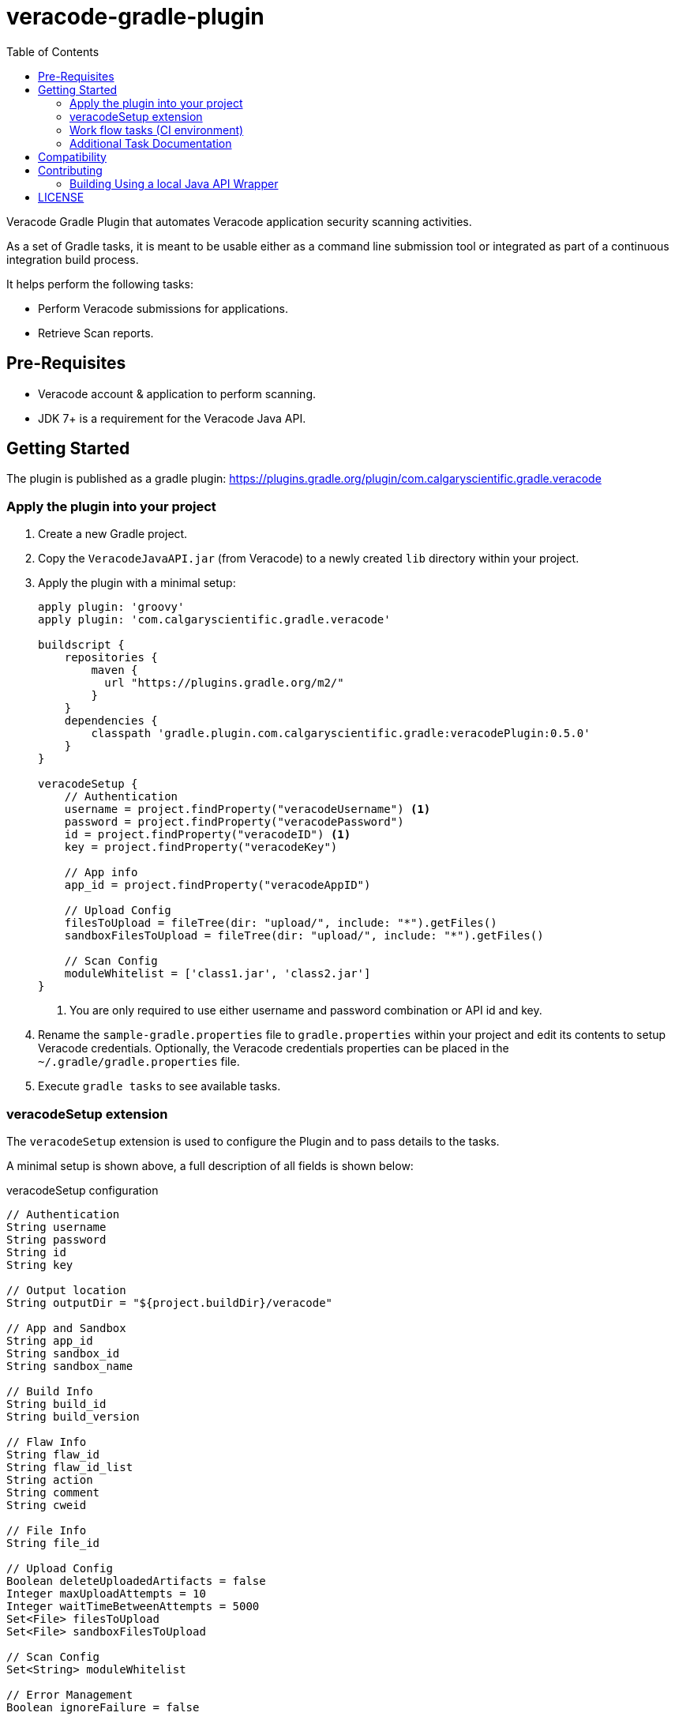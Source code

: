 = veracode-gradle-plugin
:toc:

Veracode Gradle Plugin that automates Veracode application security scanning activities.

As a set of Gradle tasks, it is meant to be usable either as a command line submission tool or integrated as part of a continuous integration build process.

It helps perform the following tasks:

* Perform Veracode submissions for applications.
* Retrieve Scan reports.

== Pre-Requisites

* Veracode account & application to perform scanning.
* JDK 7+ is a requirement for the Veracode Java API.

== Getting Started

The plugin is published as a gradle plugin: https://plugins.gradle.org/plugin/com.calgaryscientific.gradle.veracode

=== Apply the plugin into your project

. Create a new Gradle project.

. Copy the `VeracodeJavaAPI.jar` (from Veracode) to a newly created `lib` directory within your project.

. Apply the plugin with a minimal setup:
+
[source,groovy]
----
apply plugin: 'groovy'
apply plugin: 'com.calgaryscientific.gradle.veracode'

buildscript {
    repositories {
        maven {
          url "https://plugins.gradle.org/m2/"
        }
    }
    dependencies {
        classpath 'gradle.plugin.com.calgaryscientific.gradle:veracodePlugin:0.5.0'
    }
}

veracodeSetup {
    // Authentication
    username = project.findProperty("veracodeUsername") <1>
    password = project.findProperty("veracodePassword")
    id = project.findProperty("veracodeID") <1>
    key = project.findProperty("veracodeKey")

    // App info
    app_id = project.findProperty("veracodeAppID")

    // Upload Config
    filesToUpload = fileTree(dir: "upload/", include: "*").getFiles()
    sandboxFilesToUpload = fileTree(dir: "upload/", include: "*").getFiles()

    // Scan Config
    moduleWhitelist = ['class1.jar', 'class2.jar']
}
----
<1> You are only required to use either username and password combination or API id and key.

. Rename the `sample-gradle.properties` file to `gradle.properties` within your project and edit its contents to setup Veracode credentials.
Optionally, the Veracode credentials properties can be placed in the `~/.gradle/gradle.properties` file.

. Execute `gradle tasks` to see available tasks.

=== veracodeSetup extension

The `veracodeSetup` extension is used to configure the Plugin and to pass details to the tasks.

A minimal setup is shown above, a full description of all fields is shown below:

.veracodeSetup configuration
[source,groovy]
----
// Authentication
String username
String password
String id
String key

// Output location
String outputDir = "${project.buildDir}/veracode"

// App and Sandbox
String app_id
String sandbox_id
String sandbox_name

// Build Info
String build_id
String build_version

// Flaw Info
String flaw_id
String flaw_id_list
String action
String comment
String cweid

// File Info
String file_id

// Upload Config
Boolean deleteUploadedArtifacts = false
Integer maxUploadAttempts = 10
Integer waitTimeBetweenAttempts = 5000
Set<File> filesToUpload
Set<File> sandboxFilesToUpload

// Scan Config
Set<String> moduleWhitelist

// Error Management
Boolean ignoreFailure = false

// Workflow reports
Boolean failWorkflowTasksOnNewFlaws = false
----

To pass these fields to the Plugin as properties, set the field on `veracodeSetup` to read the desired property, for example:

----
veracodeSetup {
    ...
    build_id = project.findProperty("build_id")
}
----

Then:

----
./gradlew veracodeDetailedReport -P build_id=xxx
----


=== Work flow tasks (CI environment)

The full work flow tasks are meant to be used in a CI environment.

A single task will do the following:

* _Query the status_ of the latest build:
  ** If the latest build Scan is complete:
    . Get latest build’s _Detailed Report_ and print flaw summary.
    . _Creates a new build_.
    . _Uploads the given files_ to the Veracode platform.
    . _Begins a Pre-Scan_ of the uploaded files.
    . Optionally fail the build if there were new flaws from the _Detailed Report_ on step 1.

  ** If the latest build has a completed Pre-scan:
    *** _Begins the Scan_ of the application selecting the given white list modules.

  ** If the Pre-scan or Scan is in progress:
    *** Doesn't run any steps.

A sample configuration looks like this:

[source,groovy]
----
task veracodeBuildWorkflow(type: com.calgaryscientific.gradle.VeracodeWorkflowTask) {
    dependsOn buildMyApplication
    doFirst {
        veracodeSetup {
            build_version =  "build-name-if-creating-a-new-build"
            ignoreFailure =  true <1>
            filesToUpload = fileTree(dir: "upload/", include: "*").getFiles() <2>
            failWorkflowTasksOnNewFlaws = true <3>
        }
    }
}
----
<1> Optionally ignore failures to avoid stopping the build process if there is a problem with the Veracode calls.
<2> Setup `veracodeSetup` `filesToUpload` again to ensure it is evaluated after the `buildMyApplication` task.
<3> Optionally fail the task if there are new flaws introduced in the latest build.
The failure will be triggered after a new build creation, file upload and pre-scan submission.

This task can be triggered by every commit and will only create a new build, upload files, begin pre-scans or begin scans when the Veracode platform is ready for it.

The Sandbox counterpart can be used as:

[source,groovy]
----
task veracodeBuildWorkflow(type: com.calgaryscientific.gradle.VeracodeWorkflowSandboxTask) {
    dependsOn buildMyApplication
    doFirst {
        veracodeSetup {
            build_version =  "build-name-if-creating-a-new-sandbox-build"
            ignoreFailure =  true
            sandboxFilesToUpload = fileTree(dir: "upload/", include: "*").getFiles()
            failWorkflowTasksOnNewFlaws = true
        }
    }
}
----

=== Additional Task Documentation

For additional documentation please review the link:./doc/README.adoc[veracode-gradle-plugin Documentation].

== Compatibility

Tested with the Java API version: `VeracodeJavaAPI v17.6.4.4 c201706231537`

Tested with the following XML file versions:

* appinfo: appinfo_version="1.1"

* applist: applist_version="1.2"

* buildinfo: buildinfo_version="1.4"

* detailedreport: report_format_version="1.5"

* buildlist: buildlist_version="1.3"

* filelist: filelist_version="1.1"

* prescanresults: prescanresults_version="1.4"

* sandboxlist: sandboxlist_version="1.0"

* sandboxinfo: sandboxinfo_version="1.2"

== Contributing

* Clone the project.

* Run the tests:
+
`gradle test`

* Make your changes.

* Build and publish to mavenLocal by running:
+
`gradle publish`

* Create a PR after you have verified things are working as expected.

=== Building Using a local Java API Wrapper

Gradle doesn't support verifying PGP keys.
If you want to use a local Java API Wrapper instead of the Maven provided one, follow these steps:

. Uncomment the local dependency code on `build.gradle` and comment out the Maven Central one.
. Copy the Veracode Java API JAR file to a newly created `lib` directory.
The https://tools.veracode.com/integrations/API-Wrappers/Java/bin/VeracodeJavaAPI.zip[zip file] is found in the https://analysiscenter.veracode.com/auth/helpCenter/api/c_about_wrappers.html[documentation] from Veracode's website.


== LICENSE

MIT License

Copyright (c) 2017-2018 Calgary Scientific Incorporated

Copyright (c) 2013-2014 kctang

Permission is hereby granted, free of charge, to any person obtaining a copy
of this software and associated documentation files (the "Software"), to deal
in the Software without restriction, including without limitation the rights
to use, copy, modify, merge, publish, distribute, sublicense, and/or sell
copies of the Software, and to permit persons to whom the Software is
furnished to do so, subject to the following conditions:

The above copyright notice and this permission notice shall be included in all
copies or substantial portions of the Software.

THE SOFTWARE IS PROVIDED "AS IS", WITHOUT WARRANTY OF ANY KIND, EXPRESS OR
IMPLIED, INCLUDING BUT NOT LIMITED TO THE WARRANTIES OF MERCHANTABILITY,
FITNESS FOR A PARTICULAR PURPOSE AND NONINFRINGEMENT. IN NO EVENT SHALL THE
AUTHORS OR COPYRIGHT HOLDERS BE LIABLE FOR ANY CLAIM, DAMAGES OR OTHER
LIABILITY, WHETHER IN AN ACTION OF CONTRACT, TORT OR OTHERWISE, ARISING FROM,
OUT OF OR IN CONNECTION WITH THE SOFTWARE OR THE USE OR OTHER DEALINGS IN THE
SOFTWARE.
